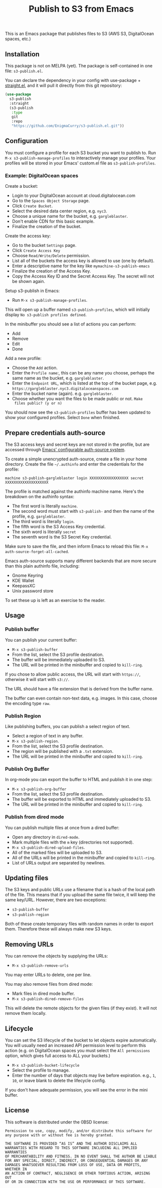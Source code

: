 #+title: Publish to S3 from Emacs

This is an Emacs package that publishes files to S3 (AWS S3,
DigitalOcean spaces, etc.)

** Installation

This package is not on MELPA (yet). The package is self-contained in
one file: =s3-publish.el=.

You can declare the dependency in your config with use-package +
[[https://github.com/radian-software/straight.el][straight.el]], and it will pull it directly from this git repository:

#+begin_src emacs-lisp
(use-package
  s3-publish
  :straight
  (s3-publish
   :type
   git
   :repo
   "https://github.com/EnigmaCurry/s3-publish.el.git"))
#+end_src

** Configuration

You must configure a profile for each S3 bucket you want to publish
to. Run =M-x s3-publish-manage-profiles= to interactively manage your
profiles. Your profiles will be stored in your Emacs' custom.el file
as =s3-publish-profiles=.

*** Example: DigitalOcean spaces

Create a bucket:

 * Login to your DigitalOcean account at cloud.digitalocean.com
 * Go to the =Spaces Object Storage= page.
 * Click =Create Bucket=.
 * Select the desired data center region, e.g. =nyc3=.
 * Choose a unique name for the bucket, e.g. =gargleblaster=.
 * Don't enable CDN for this basic example.
 * Finalize the creation of the bucket.

Create the access key:

 * Go to the bucket =Settings= page.
 * Click =Create Access Key=
 * Choose =Read/Write/Delete= permission.
 * List all of the buckets the access key is allowed to use (one by
   default).
 * Enter a descriptive name for the key like =mymachine-s3-publish-emacs=
 * Finalize the creation of the Access Key.
 * Copy the Access Key ID and the Secret Access Key. The secret will
   not be shown again.

Setup s3-publish in Emacs:

 * Run =M-x s3-publish-manage-profiles=.

This will open up a buffer named =s3-publish-profiles=, which will
initially display =No s3-publish profiles defined=.

In the minibuffer you should see a list of actions you can perform:

 * Add
 * Remove
 * Edit
 * Done

Add a new profile:

 * Choose the =Add= action.
 * Enter the =Profile name=:, this can be any name you choose, perhaps
   the same name as the bucket, e.g. =gargleblaster=.
 * Enter the =Endpoint URL=, which is listed at the top of the bucket
   page, e.g. =https://gargleblaster.nyc3.digitaloceanspaces.com=
 * Enter the bucket name (again). e.g. =gargleblaster=.
 * Choose whether you want the files to be made public or not. =Make
   files public? (y or n)=

You should now see the =s3-publish-profiles= buffer has been updated
to show your configured profiles. Select =Done= when finished.

** Prepare credentials auth-source

The S3 access keys and secret keys are not stored in the profile, but
are accessed through [[https://www.gnu.org/software/emacs/manual/html_mono/auth.html][Emacs' configurable auth-source system]].

To create a simple unencrypted auth-source, create a file in your home
directory. Create the file =~/.authinfo= and enter the credentials for
the profile:

#+begin_src text
machine s3-publish-gargleblaster login XXXXXXXXXXXXXXXXXX secret XXXXXXXXXXXXXXXXXXXX
#+end_src

The profile is matched against the authinfo machine name. Here's the
breakdown on the authinfo syntax:

 * The first word is literally =machine=.
 * The second word must start with =s3-publish-= and then the name of
   the profile, e.g. =gargleblaster=.
 * The third word is literally =login=.
 * The fifth word is the S3 Access Key credential.
 * The sixth word is literally =secret=
 * The seventh word is the S3 Secret Key credential.

Make sure to save the file, and then inform Emacs to reload this file:
=M-x auth-source-forget-all-cached=.

Emacs auth-source supports many different backends that are more
secure than this plain authinfo file, including:

 * Gnome Keyring
 * KDE Wallet
 * KeepassXC
 * Unix password store

To set these up is left as an exercise to the reader.

** Usage

*** Publish buffer

You can publish your current buffer:

 * =M-x s3-publish-buffer=
 * From the list, select the S3 profile destination.
 * The buffer will be immediately uploaded to S3.
 * The URL will be printed in the minibuffer and copied to
   =kill-ring=.

If you chose to allow public access, the URL will start with
=https://=, otherwise it will start with =s3://=.

The URL should have a file extension that is derived from the buffer
name.

The buffer can even contain non-text data, e.g. images. In this case,
choose the encoding type =raw=.

*** Publish Region

Like publishing buffers, you can publish a select region of text.

 * Select a region of text in any buffer.
 * =M-x s3-publish-region=.
 * From the list, select the S3 profile destination.
 * The region will be published with a =.txt= extension.
 * The URL will be printed in the minibuffer and copied to
   =kill-ring=.

*** Publish Org Buffer

In org-mode you can export the buffer to HTML and publish it in one
step:

 * =M-x s3-publish-org-buffer=
 * From the list, select the S3 profile destination.
 * The buffer will be exported to HTML and immediately uploaded to S3.
 * The URL will be printed in the minibuffer and copied to
   =kill-ring=.

*** Publish from dired mode

You can publish multiple files at once from a dired buffer:

 * Open any directory in =dired-mode=.
 * Mark multiple files with the =m= key (directories not supported).
 * =M-x s3-publish-dired-upload-files=.
 * All of the marked files will be uploaded to S3.
 * All of the URLs will be printed in the minibuffer and copied to
   =kill-ring=.
 * List of URLs output are separated by newlines.

** Updating files



The S3 keys and public URLs use a filename that is a hash of the local
path of the file. This means that if you upload the same file twice,
it will keep the same key/URL. However, there are two exceptions:

 * =s3-publish-buffer=
 * =s3-publish-region=

Both of these create temporary files with random names in order to
export them. Therefore these will always make new S3 keys.

** Removing URLs

You can remove the objects by supplying the URLs:

 * =M-x s3-publish-remove-urls=

You may enter URLs to delete, one per line.

You may also remove files from dired mode:

 * Mark files in dired mode buffer.
 * =M-x s3-publish-dired-remove-files=

This will delete the remote objects for the given files (if they
exist). It will not remove them locally.

** Lifecycle

You can set the S3 lifecycle of the bucket to let objects expire
automatically. You will usually need an increased API permission level
to perform this action (e.g. on DigitalOcean spaces you must select
the =All permissions= option, which gives full access to ALL your
buckets.)

 * =M-x s3-publish-bucket-lifecycle=
 * Select the profile to manage.
 * Enter the number of days that objects may live before expiration.
   e.g., =1=, =10=, or leave blank to delete the lifecycle config.

If you don't have adequate permission, you will see the error in the
mini buffer.

** License

This software is distributed under the 0BSD license:

#+begin_src text :tangle LICENSE.txt
  Permission to use, copy, modify, and/or distribute this software for
  any purpose with or without fee is hereby granted.

  THE SOFTWARE IS PROVIDED “AS IS” AND THE AUTHOR DISCLAIMS ALL
  WARRANTIES WITH REGARD TO THIS SOFTWARE INCLUDING ALL IMPLIED WARRANTIES
  OF MERCHANTABILITY AND FITNESS. IN NO EVENT SHALL THE AUTHOR BE LIABLE
  FOR ANY SPECIAL, DIRECT, INDIRECT, OR CONSEQUENTIAL DAMAGES OR ANY
  DAMAGES WHATSOEVER RESULTING FROM LOSS OF USE, DATA OR PROFITS, WHETHER IN
  AN ACTION OF CONTRACT, NEGLIGENCE OR OTHER TORTIOUS ACTION, ARISING OUT
  OF OR IN CONNECTION WITH THE USE OR PERFORMANCE OF THIS SOFTWARE.
#+end_src
